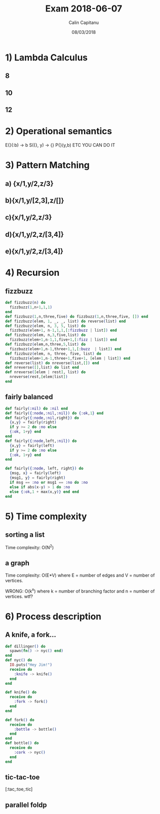 #+TITLE: Exam 2018-06-07
#+AUTHOR: Calin Capitanu
#+DATE: 08/03/2018

* 1) Lambda Calculus
** 8
** 10
** 12
* 2) Operational semantics
E{}(:b) -> b S({}, y) -> {} P{}(y,b) ETC YOU CAN DO IT
* 3) Pattern Matching
** a) {x/1,y/2,z/3}
** b){x/1,y/[2,3],z/[]}
** c){x/1,y/2,z/3}
** d){x/1,y/2,z/[3,4]}
** e){x/1,y/2,z/[3,4]}
* 4) Recursion
** fizzbuzz
#+BEGIN_SRC elixir
  def fizzbuzz(n) do
    fizzbuzz(1,n+1,1,1) 
  end
  def fizzbuzz(1,n,three,five) do fizzbuzz(1,n,three,five, []) end
  def fizzbuzz(elem, 1, _, _, list) do reverse(list) end
  def fizzbuzz(elem, n, 3, 5, list) do
    fizzbuzz(elem+1, n-1,1,1,[:fizzbuzz | list]) end
  def fizzbuzz(elem, n,3,five,list) do
    fizzbuzz(elem+1,n-1,1,five+1,[:fizz | list]) end
  def fizzbuzz(elem,n,three,5,list) do
    fizzbuzz(elem+1,n-1,three+1,1,[:buzz  | list]) end
  def fizzbuzz(elem, n, three, five, list) do
    fizzbuzz(elem+1,n-1,three+1,five+1, [elem | list]) end
  def reverse(list) do nreverse(list,[]) end
  def nreverse([],list) do list end
  def nreverse([elem | rest], list) do
    nreverse(rest,[elem|list])
  end
#+END_SRC
** fairly balanced
#+BEGIN_SRC elixir
  def fairly(:nil) do :nil end
  def fairly({:node,:nil,:nil}) do {:ok,1} end
  def fairly({:node,:nil,right}) do
    {x,y} = fairly(right)
    if y >= 2 do :no else
    {:ok, 1+y} end
  end
  def fairly({:node,left,:nil}) do
    {x,y} = fairly(left)
    if y >= 2 do :no else
    {:ok, 1+y} end
  end
  
  def fairly({:node, left, right}) do
    {msg, x} = fairly(left)
    {msg1, y} = fairly(right)
    if msg == :no or msg1 == :no do :no
    else if abs(x-y) > 1 do :no
    else {:ok,1 + max(x,y)} end end
  end
#+END_SRC
* 5) Time complexity
** sorting a list
Time complexity: O(N^2)
** a graph
Time complexity: O(E*V) where E = number of edges and V = number of vertices.

WRONG: O(k^n) where k = number of branching factor and n = number of vertices. wtf?

* 6) Process description
** A knife, a fork...
#+BEGIN_SRC elixir
  def dillinger() do
    spawn(fn() -> nyc() end)
  end
  def nyc() do
    IO.puts("Hey Jim!")
    receive do
      :knife -> knife()
    end
  end

  def knife() do
    receive do
      :fork -> fork()
    end
  end
  
  def fork() do
    receive do
      :bottle -> bottle()
    end
  end
  def bottle() do
    receive do
      :cork -> nyc()
    end
  end
#+END_SRC
** tic-tac-toe
[:tac,:toe,:tic]
** parallel foldp

